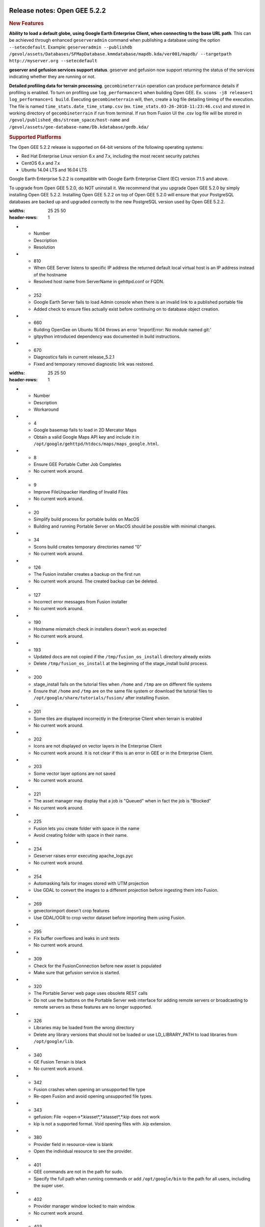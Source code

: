 |Google logo|

=============================
Release notes: Open GEE 5.2.2
=============================

.. container::

   .. container:: content

      .. rubric:: New Features

      **Ability to load a default globe, using Google Earth Enterprise
      Client, when connecting to the base URL path**. This can be
      achieved through enhanced ``geserveradmin`` command when
      publishing a database using the option ``--setecdefault``.
      Example:
      ``geserveradmin --publishdb /gevol/assets/Databases/SFMapDatabase.kmmdatabase/mapdb.kda/ver001/mapdb/ --targetpath http://myserver.org --setecdefault``

      **geserver and gefusion services support status**. geserver and
      gefusion now support returning the status of the services
      indicating whether they are running or not.

      **Detailed profiling data for terrain processing**.
      ``gecombineterrain`` operation can produce performance details if
      profiling is enabled. To turn on profiling use
      ``log_performance=1`` when building Open GEE. Ex.
      ``scons -j8 release=1 log_performance=1 build``. Executing
      ``gecombineterrain`` will, then, create a log file detailing
      timing of the execution. The file is named
      ``time_stats.date_time_stamp.csv`` (ex.
      ``time_stats.03-26-2018-11:23:46.csv``) and stored in working
      directory of ``gecombineterrain`` if run from terminal. If run
      from Fusion UI the .csv log file will be stored in
      ``/gevol/published_dbs/stream_space/host-name`` and
      ``/gevol/assets/gee-database-name/Db.kdatabase/gedb.kda/``

      .. rubric:: Supported Platforms

      The Open GEE 5.2.2 release is supported on 64-bit versions of the
      following operating systems:

      -  Red Hat Enterprise Linux version 6.x and 7.x, including the
         most recent security patches
      -  CentOS 6.x and 7.x
      -  Ubuntu 14.04 LTS and 16.04 LTS

      Google Earth Enterprise 5.2.2 is compatible with Google Earth
      Enterprise Client (EC) version 7.1.5 and above.

      To upgrade from Open GEE 5.2.0, do NOT uninstall it. We recommend
      that you upgrade Open GEE 5.2.0 by simply installing Open GEE
      5.2.2. Installing Open GEE 5.2.2 on top of Open GEE 5.2.0 will
      ensure that your PostgreSQL databases are backed up and upgraded
      correctly to the new PostgreSQL version used by Open GEE 5.2.2.

      .. list-table:: Resolved Issues
      :widths: 25 25 50
      :header-rows: 1
      * - Number
        - Description
        - Resolution
      * - 810
        - When GEE Server listens to specific IP address the returned default local virtual host is an IP address instead of the hostname
        - Resolved host name from ServerName in gehttpd.conf or FQDN.
      * - 252
        - Google Earth Server fails to load Admin console when there is an invalid link to a published portable file
        - Added check to ensure files actually exist before continuing on to database object creation.
      * - 660
        - Building OpenGee on Ubuntu 16.04 throws an error 'ImportError: No module named git:'
        - gitpython introduced dependency was documented in build instructions.
      * - 670
        - Diagnostics fails in current release_5.2.1
        - Fixed and temporary removed diagnostic link was restored.

      .. list-table:: Known Issues
      :widths: 25 25 50
      :header-rows: 1
      * - Number
        - Description
        - Workaround
      * - 4
        - Google basemap fails to load in 2D Mercator Maps
        - Obtain a valid Google Maps API key and include it in ``/opt/google/gehttpd/htdocs/maps/maps_google.html``.
      * - 8
        - Ensure GEE Portable Cutter Job Completes
        - No current work around.
      * - 9
        - Improve FileUnpacker Handling of Invalid Files
        - No current work around.
      * - 20
        - Simplify build process for portable builds on MacOS
        - Building and running Portable Server on MacOS should be possible with minimal changes.
      * - 34
        - Scons build creates temporary directories named “0”
        - No current work around.
      * - 126
        - The Fusion installer creates a backup on the first run
        - No current work around. The created backup can be deleted.
      * - 127
        - Incorrect error messages from Fusion installer
        - No current work around.
      * - 190
        - Hostname mismatch check in installers doesn't work as expected
        - No current work around.
      * - 193
        - Updated docs are not copied if the ``/tmp/fusion_os_install`` directory already exists
        - Delete ``/tmp/fusion_os_install`` at the beginning of the stage_install build process.
      * - 200
        - stage_install fails on the tutorial files when ``/home`` and ``/tmp`` are on different file systems
        - Ensure that ``/home`` and ``/tmp`` are on the same file system or download the tutorial files to ``/opt/google/share/tutorials/fusion/`` after installing Fusion.
      * - 201
        - Some tiles are displayed incorrectly in the Enterprise Client when terrain is enabled
        - No current work around.
      * - 202
        - Icons are not displayed on vector layers in the Enterprise Client
        - No current work around. It is not clear if this is an error in GEE or in the Enterprise Client.
      * - 203
        - Some vector layer options are not saved
        - No current work around.
      * - 221
        - The asset manager may display that a job is "Queued" when in fact the job is "Blocked"
        - No current work around.
      * - 225
        - Fusion lets you create folder with space in the name
        - Avoid creating folder with space in their name.
      * - 234
        - Geserver raises error executing apache_logs.pyc
        - No current work around.
      * - 254
        - Automasking fails for images stored with UTM projection
        - Use GDAL to convert the images to a different projection before ingesting them into Fusion.
      * - 269
        - gevectorimport doesn't crop features
        - Use GDAL/OGR to crop vector dataset before importing them using Fusion.
      * - 295
        - Fix buffer overflows and leaks in unit tests
        - No current work around.
      * - 309
        - Check for the FusionConnection before new asset is populated
        - Make sure that gefusion service is started.
      * - 320
        - The Portable Server web page uses obsolete REST calls
        - Do not use the buttons on the Portable Server web interface for adding remote servers or broadcasting to remote servers as these features are no longer supported.
      * - 326
        - Libraries may be loaded from the wrong directory
        - Delete any library versions that should not be loaded or use LD_LIBRARY_PATH to load libraries from ``/opt/google/lib``.
      * - 340
        - GE Fusion Terrain is black
        - No current work around.
      * - 342
        - Fusion crashes when opening an unsupported file type
        - Re-open Fusion and avoid opening unsupported file types.
      * - 343
        - gefusion: File ->open->*.kiasset*,*.ktasset*,*.kip does not work
        - kip is not a supported format. Void opening files with .kip extension.
      * - 380
        - Provider field in resource-view is blank
        - Open the individual resource to see the provider.
      * - 401
        - GEE commands are not in the path for sudo.
        - Specify the full path when running commands or add ``/opt/google/bin`` to the path for all users, including the super user.
      * - 402
        - Provider manager window locked to main window.
        - No current work around.
      * - 403
        - Missing Close button on system manager window in RHEL 7
        - Right-click the title bar and select Close.
      * - 404
        - Opaque polygons in preview.
        - No current work around.
      * - 405
        - Vector layer preview not cleared in some situations
        - Reset the preview window to the correct state by either clicking on it or previewing another vector layer.
      * - 407
        - Corrupt data warning when starting Fusion
        - No current work around but Fusion loads and runs correctly.
      * - 419
        - Fix Fusion Graphics Acceleration in Ubuntu 14 Docker Container Hosted on Ubuntu 16
        - No current work around.
      * - 437
        - Rebooting VM while it is building resources results in a corrupted XML
        - No current work around.
      * - 439
        - Uninstalling Fusion without stopping it results in unexpected error message
        - Ignore that error message.
      * - 440
        - Fuzzy imagery in historical imagery tests.
        - No current work around.
      * - 442
        - Multiple database pushes after upgrade don't report a warning
        - No current work around.
      * - 444
        - Fusion installer does not upgrade the asset root on RHEL 7
        - Upgrade the asset root manually by running the command that is printed when you try to start the Fusion service.
      * - 445
        - Path to tutorial source volume in gee_test instructions is different from path used in installers
        - Use ``/opt/google/share/tutorials``.
      * - 448
        - Out of Memory issues
        - Use a system that has more than 4GB RAM.
      * - 453
        - Improve \`check_server_processes_running\` detection for uninstall
        - No current work around.
      * - 456
        - Inconsistent behavior of vector layers after upgrade
        - No current work around.
      * - 460
        - Possibility of seg fault in QDateWrapper
        - No current work around.
      * - 474
        - Running gee_check on some supported platforms reports that the platform is not supported
        - You can ignore the failed test if using a supported platform (Ubuntu 14.04, Ubuntu 16.04, RHEL 7, and CentOS 7).
      * - 477
        - 'service geserver stop/start/restart' doesn't work on Ubuntu 16.04 without a reboot
        - Reboot and try again.
      * - 487
        - gdal - python utilities do not recognize osgeo module
        - Install ``python-gdal``.
      * - 507
        - Volume host is reported unavailable if \`hostname\` doesn't match volume host
        - Set the host values in ``/gevol/assets/.config/volumes.xml`` to the FQDN and restart the Fusion service.
      * - 535
        - DownloadTutorial.sh often is not staged properly for install
        - Copy ``DownloadTutorial.sh`` to ``/tmp/fusion_os_install``.
      * - 557
        - WMS service problem with 'width' & 'height' & 'bbox'
        - No current work around.
      * - 569
        - geserver service installation and uninstallation issues
        - Before uninstalling geserver verify if it's running or not.
      * - 590
        - Maps API JavaScript Files Not Found
        - No current work around.
      * - 594
        - Save errors only reported for the first image
        - Close the form in question and try again.
      * - 640
        - Save button disabled in 'Map Layer' creation dialog when an error encountered
        - Close the resource form and open it again to make the save option available again.
      * - 651
        - Release executables and libraries depend on gtest
        - Follow current build instructions that requires ``gtest`` to be installed.
      * - 669
        - Missing repo in RHEL 7 build instructions
        - Enable ``rhel-7-server-optional-rpms`` and ``rhel-7-server-optional-source-rpms`` repos.
      * - 682
        - Update geconfigurepublishroot to fully correct file permissions
        - Manually correct the file permissions.
      * - 686
        - Scons fails to detect libpng library on CentOS 6
        - Ensure that a default ``g++`` compiler is installed.
      * - 694
        - Search fails after transferring and publishing a database using disconnected send from the command line
        - Re-publish the database from the web interface.
      * - 700
        - Add EL6/EL7 check to RPMs
        - Make sure that RPMS are installed on same EL version that they were produced for.
      * - 731
        - Error in publish of SSL-enabled database
        - A temporary fix was added in this release. A more permanent fix will be done in OpenGEE 5.2.3.
      * - 825
        - Geserver fails to startup fully due to conflicting protobuf library
        - Run ``pip uninstall protobuf`` to uninstall the protobuf library installed by pip.

.. |Google logo| image:: ../../art/common/googlelogo_color_260x88dp.png
   :width: 130px
   :height: 44px
